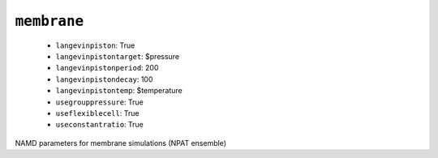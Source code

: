 .. _config_ref namd membrane:

``membrane``
------------

  * ``langevinpiston``: True
  * ``langevinpistontarget``: $pressure
  * ``langevinpistonperiod``: 200
  * ``langevinpistondecay``: 100
  * ``langevinpistontemp``: $temperature
  * ``usegrouppressure``: True
  * ``useflexiblecell``: True
  * ``useconstantratio``: True


NAMD parameters for membrane simulations (NPAT ensemble)

.. raw:: html

   <div class="autogen-footer">
     <p>This page was generated by ycleptic v2.0.1 on 2025-09-02.</p>
   </div>